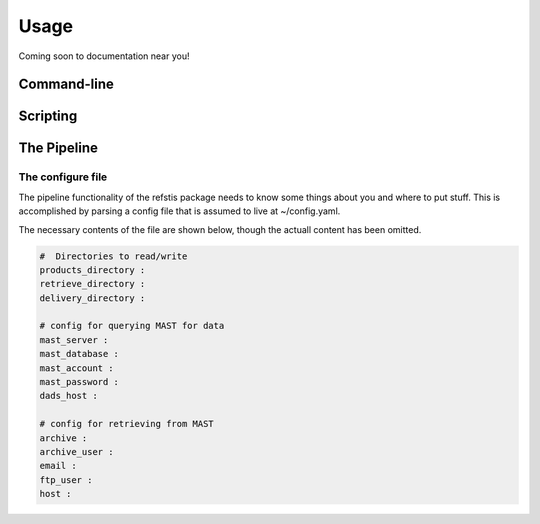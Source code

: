 Usage
=====

Coming soon to documentation near you!

Command-line
------------

Scripting
---------

The Pipeline
------------

The configure file
~~~~~~~~~~~~~~~~~~

The pipeline functionality of the refstis package needs to know some things
about you and where to put stuff.  This is accomplished by parsing a config
file that is assumed to live at ~/config.yaml.

The necessary contents of the file are shown below, though the actuall content
has been omitted.

.. code-block:: yaml

  #  Directories to read/write
  products_directory :
  retrieve_directory :
  delivery_directory :

  # config for querying MAST for data
  mast_server :
  mast_database :
  mast_account :
  mast_password :
  dads_host :

  # config for retrieving from MAST
  archive :
  archive_user :
  email :
  ftp_user :
  host :
